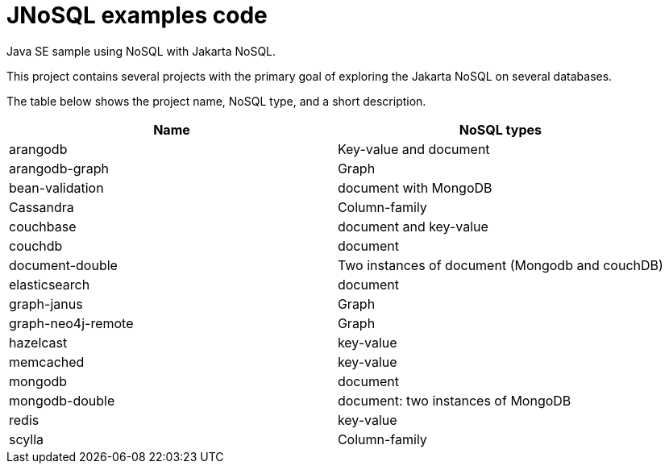= JNoSQL examples code

Java SE sample using NoSQL with Jakarta NoSQL.

This project contains several projects with the primary goal of exploring the Jakarta NoSQL on several databases.

The table below shows the project name, NoSQL type, and a short description.

[cols="Table's name"]
|===
|Name|NoSQL types

|arangodb
|Key-value and document

|arangodb-graph
|Graph

|bean-validation
|document with MongoDB

|Cassandra
|Column-family

|couchbase
|document and key-value

|couchdb
|document

|document-double
|Two instances of document (Mongodb and couchDB)

|elasticsearch
|document

|graph-janus
|Graph

|graph-neo4j-remote
|Graph

|hazelcast
|key-value

|memcached
|key-value

|mongodb
|document

|mongodb-double
|document: two instances of MongoDB

|redis
|key-value

|scylla
|Column-family
|===
